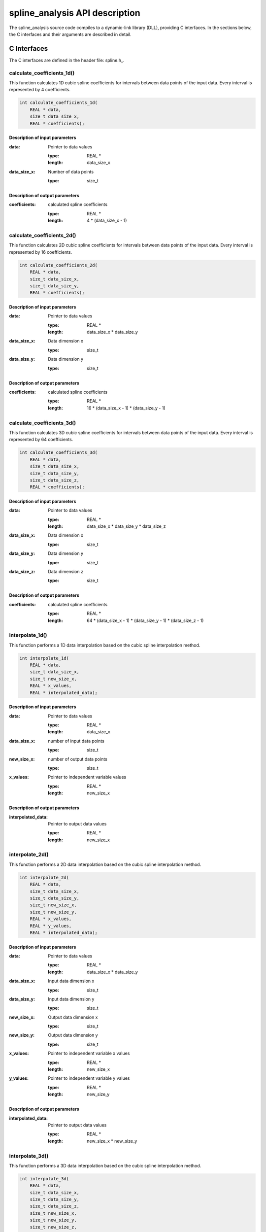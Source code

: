 .. _api-description:

===============================
spline_analysis API description
===============================

The spline_analysis source code compiles to a dynamic-link library (DLL), providing C interfaces.
In the sections below, the C interfaces and their arguments are described in detail.

.. _c-interface:

C Interfaces
------------

The C interfaces are defined in the header file: spline.h_.

calculate_coefficients_1d()
+++++++++++++++++++++++++++

This function calculates 1D cubic spline coefficients for intervals between data points of the
input data. Every interval is represented by 4 coefficients.

.. code-block:: cpp

    int calculate_coefficients_1d(
        REAL * data,
        size_t data_size_x,
        REAL * coefficients);
        
.. _api-c-1d-input-parameters:

Description of input parameters
...............................

:data: Pointer to data values

    :type: REAL *
    :length: data_size_x

:data_size_x: Number of data points

    :type: size_t

.. _api-c-1d-output-parameters:

Description of output parameters
................................

:coefficients: calculated spline coefficients

    :type: REAL *
    :length: 4 * (data_size_x - 1)

calculate_coefficients_2d()
+++++++++++++++++++++++++++

This function calculates 2D cubic spline coefficients for intervals between data points of the
input data. Every interval is represented by 16 coefficients.

.. code-block:: cpp
    
    int calculate_coefficients_2d(
        REAL * data,
        size_t data_size_x,
        size_t data_size_y,
        REAL * coefficients);

.. _api-c-2d-input-parameters:

Description of input parameters
...............................

:data: Pointer to data values

    :type: REAL *
    :length: data_size_x * data_size_y

:data_size_x: Data dimension x

    :type: size_t

:data_size_y: Data dimension y

    :type: size_t

.. _api-c-2d-output-parameters:

Description of output parameters
................................

:coefficients: calculated spline coefficients

    :type: REAL *
    :length: 16 * (data_size_x - 1) * (data_size_y - 1)
        
calculate_coefficients_3d()
+++++++++++++++++++++++++++

This function calculates 3D cubic spline coefficients for intervals between data points of the
input data. Every interval is represented by 64 coefficients.

.. code-block:: cpp

    int calculate_coefficients_3d(
        REAL * data,
        size_t data_size_x,
        size_t data_size_y,
        size_t data_size_z,
        REAL * coefficients);

.. _api-c-3d-input-parameters:

Description of input parameters
...............................

:data: Pointer to data values

    :type: REAL *
    :length: data_size_x * data_size_y * data_size_z

:data_size_x: Data dimension x

    :type: size_t

:data_size_y: Data dimension y

    :type: size_t

:data_size_z: Data dimension z

    :type: size_t

.. _api-c-3d-output-parameters:

Description of output parameters
................................

:coefficients: calculated spline coefficients

    :type: REAL *
    :length: 64 * (data_size_x - 1) * (data_size_y - 1) * (data_size_z - 1)

interpolate_1d()
++++++++++++++++

This function performs a 1D data interpolation based on the cubic spline interpolation method.

.. code-block:: cpp

    int interpolate_1d(
        REAL * data,
        size_t data_size_x,
        size_t new_size_x,
        REAL * x_values,
        REAL * interpolated_data);

.. _api-i-1d-input-parameters:

Description of input parameters
...............................

:data: Pointer to data values

    :type: REAL *
    :length: data_size_x

:data_size_x: number of input data points

    :type: size_t

:new_size_x: number of output data points

    :type: size_t

:x_values: Pointer to independent variable values

    :type: REAL *
    :length: new_size_x

.. _api-i-1d-output-parameters:

Description of output parameters
................................

:interpolated_data: Pointer to output data values

    :type: REAL *
    :length: new_size_x

interpolate_2d()
++++++++++++++++

This function performs a 2D data interpolation based on the cubic spline interpolation method.

.. code-block:: cpp

    int interpolate_2d(
        REAL * data,
        size_t data_size_x,
        size_t data_size_y,
        size_t new_size_x,
        size_t new_size_y,
        REAL * x_values,
        REAL * y_values,
        REAL * interpolated_data);

.. _api-i-2d-input-parameters:

Description of input parameters
...............................

:data: Pointer to data values

    :type: REAL *
    :length: data_size_x * data_size_y

:data_size_x: Input data dimension x

    :type: size_t

:data_size_y: Input data dimension y

    :type: size_t

:new_size_x: Output data dimension x

    :type: size_t

:new_size_y: Output data dimension y

    :type: size_t

:x_values: Pointer to independent variable x values

    :type: REAL *
    :length: new_size_x

:y_values: Pointer to independent variable y values

    :type: REAL *
    :length: new_size_y

.. _api-i-2d-output-parameters:

Description of output parameters
................................

:interpolated_data: Pointer to output data values

    :type: REAL *
    :length: new_size_x * new_size_y

interpolate_3d()
++++++++++++++++

This function performs a 3D data interpolation based on the cubic spline interpolation method.

.. code-block:: cpp

    int interpolate_3d(
        REAL * data,
        size_t data_size_x,
        size_t data_size_y,
        size_t data_size_z,
        size_t new_size_x,
        size_t new_size_y,
        size_t new_size_z,
        REAL * x_values,
        REAL * y_values,
        REAL * z_values,
        REAL * interpolated_data);

.. _api-i-3d-input-parameters:

Description of input parameters
...............................

:data: Pointer to data values

    :type: REAL *
    :length: data_size_x * data_size_y * data_size_z

:data_size_x: Input data dimension x

    :type: size_t

:data_size_y: Input data dimension y

    :type: size_t

:data_size_z: Input data dimension z

    :type: size_t

:new_size_x: Output data dimension x

    :type: size_t

:new_size_y: Output data dimension y

    :type: size_t

:new_size_z: Output data dimension z

    :type: size_t

:x_values: Pointer to independent variable x values

    :type: REAL *
    :length: new_size_x

:y_values: Pointer to independent variable y values

    :type: REAL *
    :length: new_size_y

:z_values: Pointer to independent variable z values

    :type: REAL *
    :length: new_size_z

.. _api-i-3d-output-parameters:

Description of output parameters
................................

:interpolated_data: Pointer to output data values

    :type: REAL *
    :length: new_size_x * new_size_y * new_size_z

calculate_values_1d()
+++++++++++++++++++++

This function calculates 1D function values based on provided spline coefficients and independent
variable values.

.. code-block:: cpp

    int calculate_values_1d(
        REAL * coefficients,
        size_t const n_intervals_x,
        size_t const values_size_x,
        REAL * x_values,
        REAL * spline_values);

.. _api-v-1d-input-parameters:

Description of input parameters
...............................

:coefficients: Pointer to spline coefficients

    :type: REAL *
    :length: 4 * n_intervals_x

:n_intervals_x: Number of spline intervals

    :type: size_t

:values_size_x: Number of output data points

    :type: size_t

:x_values: Pointer to independent variable values

    :type: REAL *
    :length: values_size_x

.. _api-v-1d-output-parameters:

Description of output parameters
................................

:spline_values: Pointer to output data values

    :type: REAL *
    :length: values_size_x

calculate_values_2d()
+++++++++++++++++++++

This function calculates function values based on provided spline coefficients and independent
variable values.

.. code-block:: cpp

    int calculate_values_2d(
        REAL * coefficients,
        size_t const n_intervals_x,
        size_t const n_intervals_y,
        size_t const values_size_x,
        size_t const values_size_y,
        REAL * x_values,
        REAL * y_values,
        REAL * spline_values);

.. _api-v-2d-input-parameters:

Description of input parameters
...............................

:coefficients: Pointer to spline coefficients

    :type: REAL *
    :length: 16 * n_intervals_x * n_intervals_y

:n_intervals_x: Number of spline intervals in x

    :type: size_t

:n_intervals_y: Number of spline intervals in y

    :type: size_t

:values_size_x: Output data dimension x

    :type: size_t

:values_size_y: Output data dimension y

    :type: size_t

:x_values: Pointer to independent variable x values

    :type: REAL *
    :length: values_size_x

:y_values: Pointer to independent variable y values

    :type: REAL *
    :length: values_size_y

.. _api-v-2d-output-parameters:

Description of output parameters
................................

:spline_values: Pointer to output data values

    :type: REAL *
    :length: values_size_x * values_size_y

calculate_values_3d()
+++++++++++++++++++++

This function calculates function values based on provided spline coefficients and independent
variable values.

.. code-block:: cpp

    int calculate_values_3d(
        REAL * coefficients,
        size_t const n_intervals_x,
        size_t const n_intervals_y,
        size_t const n_intervals_z,
        size_t const values_size_x,
        size_t const values_size_y,
        size_t const values_size_z,
        REAL * x_values,
        REAL * y_values,
        REAL * z_values,
        REAL * spline_values);

.. _api-v-3d-input-parameters:

Description of input parameters
...............................

:coefficients: Pointer to spline coefficients

    :type: REAL *
    :length: 64 * n_intervals_x * n_intervals_y * n_intervals_z

:n_intervals_x: Number of spline intervals in x

    :type: size_t

:n_intervals_y: Number of spline intervals in y

    :type: size_t

:n_intervals_z: Number of spline intervals in z

    :type: size_t

:values_size_x: Output data dimension x

    :type: size_t

:values_size_y: Output data dimension y

    :type: size_t

:values_size_y: Output data dimension z

    :type: size_t

:x_values: Pointer to independent variable x values

    :type: REAL *
    :length: values_size_x

:y_values: Pointer to independent variable y values

    :type: REAL *
    :length: values_size_y

:z_values: Pointer to independent variable z values

    :type: REAL *
    :length: values_size_z

.. _api-v-3d-output-parameters:

Description of output parameters
................................

:spline_values: Pointer to output data values

    :type: REAL *
    :length: values_size_x * values_size_y * values_size_z

calculate_coefficients_1d_portable()
++++++++++++++++++++++++++++++++++++

This function is a simple wrapper around the :code:`calculate_coefficients_1d()` function,
providing an alternative means of passing the function parameters.

.. code-block:: cpp

    int calculate_coefficients_1d_portable(int argc, void *argv[]);

Description of parameters
.........................

:argc: The length of the argv pointer array

:argv: Array of pointers to *calculate_coefficients_1d* parameters, as defined above.
    For reference, the type of each element of the *argv* array is listed below.

    :argv[0]: Data

        :type: REAL *

    :argv[1]: Number of data points

        :type: size_t *

    :argv[2]: Spline coefficients

        :type: REAL *

calculate_coefficients_2d_portable()
++++++++++++++++++++++++++++++++++++

This function is a simple wrapper around the :code:`calculate_coefficients_2d()` function,
providing an alternative means of passing the function parameters.

.. code-block:: cpp

    int calculate_coefficients_2d_portable(int argc, void *argv[]);

Description of parameters
.........................

:argc: The length of the argv pointer array

:argv: Array of pointers to *calculate_coefficients_2d* parameters, as defined above.
    For reference, the type of each element of the *argv* array is listed below.

    :argv[0]: Data

        :type: REAL *

    :argv[1]: Data dimension x

        :type: size_t *

    :argv[2]: Data dimension y

        :type: size_t *

    :argv[3]: Spline coefficients

        :type: REAL *

calculate_coefficients_3d_portable()
++++++++++++++++++++++++++++++++++++

This function is a simple wrapper around the :code:`calculate_coefficients_3d()` function,
providing an alternative means of passing the function parameters.

.. code-block:: cpp

    int calculate_coefficients_3d_portable(int argc, void *argv[]);

Description of parameters
.........................

:argc: The length of the argv pointer array

:argv: Array of pointers to *calculate_coefficients_3d* parameters, as defined above.
    For reference, the type of each element of the *argv* array is listed below.

    :argv[0]: Data

        :type: REAL *

    :argv[1]: Data dimension x

        :type: size_t *

    :argv[2]: Data dimension y

        :type: size_t *

    :argv[3]: Data dimension z

        :type: size_t *

    :argv[4]: Spline coefficients

        :type: REAL *

interpolate_1d_portable()
+++++++++++++++++++++++++

This function is a simple wrapper around the :code:`interpolate_1d()` function,
providing an alternative means of passing the function parameters.

.. code-block:: cpp

    int interpolate_1d_portable(int argc, void *argv[]);

Description of parameters
.........................

:argc: The length of the argv pointer array

:argv: Array of pointers to *interpolate_1d* parameters, as defined above.
    For reference, the type of each element of the *argv* array is listed below.

    :argv[0]: Input data

        :type: REAL *

    :argv[1]: Input number of data points

        :type: size_t *

    :argv[2]: Output number of data points

        :type: size_t *

    :argv[3]: Independent variable values

        :type: REAL *

    :argv[4]: Output data

        :type: REAL *

interpolate_2d_portable()
+++++++++++++++++++++++++

This function is a simple wrapper around the :code:`interpolate_2d()` function,
providing an alternative means of passing the function parameters.

.. code-block:: cpp

    int interpolate_2d_portable(int argc, void *argv[]);

Description of parameters
.........................

:argc: The length of the argv pointer array

:argv: Array of pointers to *interpolate_2d* parameters, as defined above.
    For reference, the type of each element of the *argv* array is listed below.

    :argv[0]: Input data

        :type: REAL *

    :argv[1]: Input data dimension x

        :type: size_t *

    :argv[2]: Input data dimension y

        :type: size_t *

    :argv[3]: Output data dimension x

        :type: size_t *

    :argv[4]: Output data dimension y

        :type: size_t *

    :argv[5]: Independent variable x values

        :type: REAL *

    :argv[6]: Independent variable y values

        :type: REAL *

    :argv[7]: Output data

        :type: REAL *

interpolate_3d_portable()
+++++++++++++++++++++++++

This function is a simple wrapper around the :code:`interpolate_3d()` function,
providing an alternative means of passing the function parameters.

.. code-block:: cpp

    int interpolate_3d_portable(int argc, void *argv[]);

Description of parameters
.........................

:argc: The length of the argv pointer array

:argv: Array of pointers to *interpolate_3d* parameters, as defined above.
    For reference, the type of each element of the *argv* array is listed below.

    :argv[0]: Input data

        :type: REAL *

    :argv[1]: Input data dimension x

        :type: size_t *

    :argv[2]: Input data dimension y

        :type: size_t *

    :argv[3]: Input data dimension z

        :type: size_t *

    :argv[4]: Output data dimension x

        :type: size_t *

    :argv[5]: Output data dimension y

        :type: size_t *

    :argv[6]: Output data dimension z

        :type: size_t *

    :argv[7]: Independent variable x values

        :type: REAL *

    :argv[8]: Independent variable y values

        :type: REAL *

    :argv[9]: Independent variable z values

        :type: REAL *

    :argv[10]: Output data

        :type: REAL *

calculate_values_1d_portable()
++++++++++++++++++++++++++++++

This function is a simple wrapper around the :code:`calculate_values_1d()` function,
providing an alternative means of passing the function parameters.

.. code-block:: cpp

    int calculate_values_1d_portable(int argc, void *argv[]);

Description of parameters
.........................

:argc: The length of the argv pointer array

:argv: Array of pointers to *calculate_values_1d* parameters, as defined above.
    For reference, the type of each element of the *argv* array is listed below.

    :argv[0]: Spline coefficients

        :type: REAL *

    :argv[1]: Number of spline intervals

        :type: size_t *

    :argv[2]: Number of output data points

        :type: size_t *

    :argv[3]: Independent variable values

        :type: REAL *

    :argv[4]: Output data values

        :type: REAL *

calculate_values_2d_portable()
++++++++++++++++++++++++++++++

This function is a simple wrapper around the :code:`calculate_values_2d()` function,
providing an alternative means of passing the function parameters.

.. code-block:: cpp

    int calculate_values_2d_portable(int argc, void *argv[]);

Description of parameters
.........................

:argc: The length of the argv pointer array

:argv: Array of pointers to *calculate_values_2d* parameters, as defined above.
    For reference, the type of each element of the *argv* array is listed below.

    :argv[0]: Spline coefficients

        :type: REAL *

    :argv[1]: Number of spline intervals in x

        :type: size_t *

    :argv[2]: Number of spline intervals in y

        :type: size_t *

    :argv[3]: Output data dimension x

        :type: size_t *

    :argv[4]: Output data dimension y

        :type: size_t *

    :argv[5]: Independent variable x values

        :type: REAL *

    :argv[6]: Independent variable y values

        :type: REAL *

    :argv[7]: Output data values

        :type: REAL *

calculate_values_3d_portable()
++++++++++++++++++++++++++++++

This function is a simple wrapper around the :code:`calculate_values_3d()` function,
providing an alternative means of passing the function parameters.

.. code-block:: cpp

    int calculate_values_3d_portable(int argc, void *argv[]);

Description of parameters
.........................

:argc: The length of the argv pointer array

:argv: Array of pointers to *calculate_values_3d* parameters, as defined above.
    For reference, the type of each element of the *argv* array is listed below.

    :argv[0]: Spline coefficients

        :type: REAL *

    :argv[1]: Number of spline intervals in x

        :type: size_t *

    :argv[2]: Number of spline intervals in y

        :type: size_t *

    :argv[3]: Number of spline intervals in z

        :type: size_t *

    :argv[4]: Output data dimension x

        :type: size_t *

    :argv[5]: Output data dimension y

        :type: size_t *

    :argv[6]: Output data dimension z

        :type: size_t *

    :argv[7]: Independent variable x values

        :type: REAL *

    :argv[8]: Independent variable y values

        :type: REAL *

    :argv[9]: Independent variable z values

        :type: REAL *

    :argv[10]: Output data values

        :type: REAL *